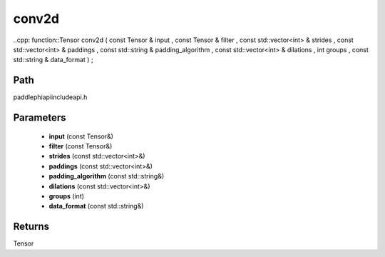 .. _en_api_paddle_experimental_conv2d:

conv2d
-------------------------------

..cpp: function::Tensor conv2d ( const Tensor & input , const Tensor & filter , const std::vector<int> & strides , const std::vector<int> & paddings , const std::string & padding_algorithm , const std::vector<int> & dilations , int groups , const std::string & data_format ) ;


Path
:::::::::::::::::::::
paddle\phi\api\include\api.h

Parameters
:::::::::::::::::::::
	- **input** (const Tensor&)
	- **filter** (const Tensor&)
	- **strides** (const std::vector<int>&)
	- **paddings** (const std::vector<int>&)
	- **padding_algorithm** (const std::string&)
	- **dilations** (const std::vector<int>&)
	- **groups** (int)
	- **data_format** (const std::string&)

Returns
:::::::::::::::::::::
Tensor
